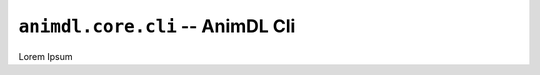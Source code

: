 .. _animdl_core_cli:

``animdl.core.cli`` -- AnimDL Cli
====================================================

Lorem Ipsum
